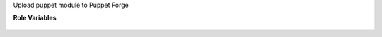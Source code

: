 Upload puppet module to Puppet Forge

**Role Variables**

  .. zuul:rolevar:: puppet_module_dir
     :default: {{ zuul.project.src_dir }}

     The folder where the puppet module code is that it can
     switch folder to.

  .. zuul:rolevar:: blacksmith_forge_url
     :default: https://forgeapi.puppetlabs.com

     The URL to the Puppet Forge API.

  .. zuul:rolevar:: blacksmith_forge_username

     Username to use to log in to Puppet Forge.

  .. zuul:rolevar:: blacksmith_forge_password

     Password to use to log in to Puppet Forge.
